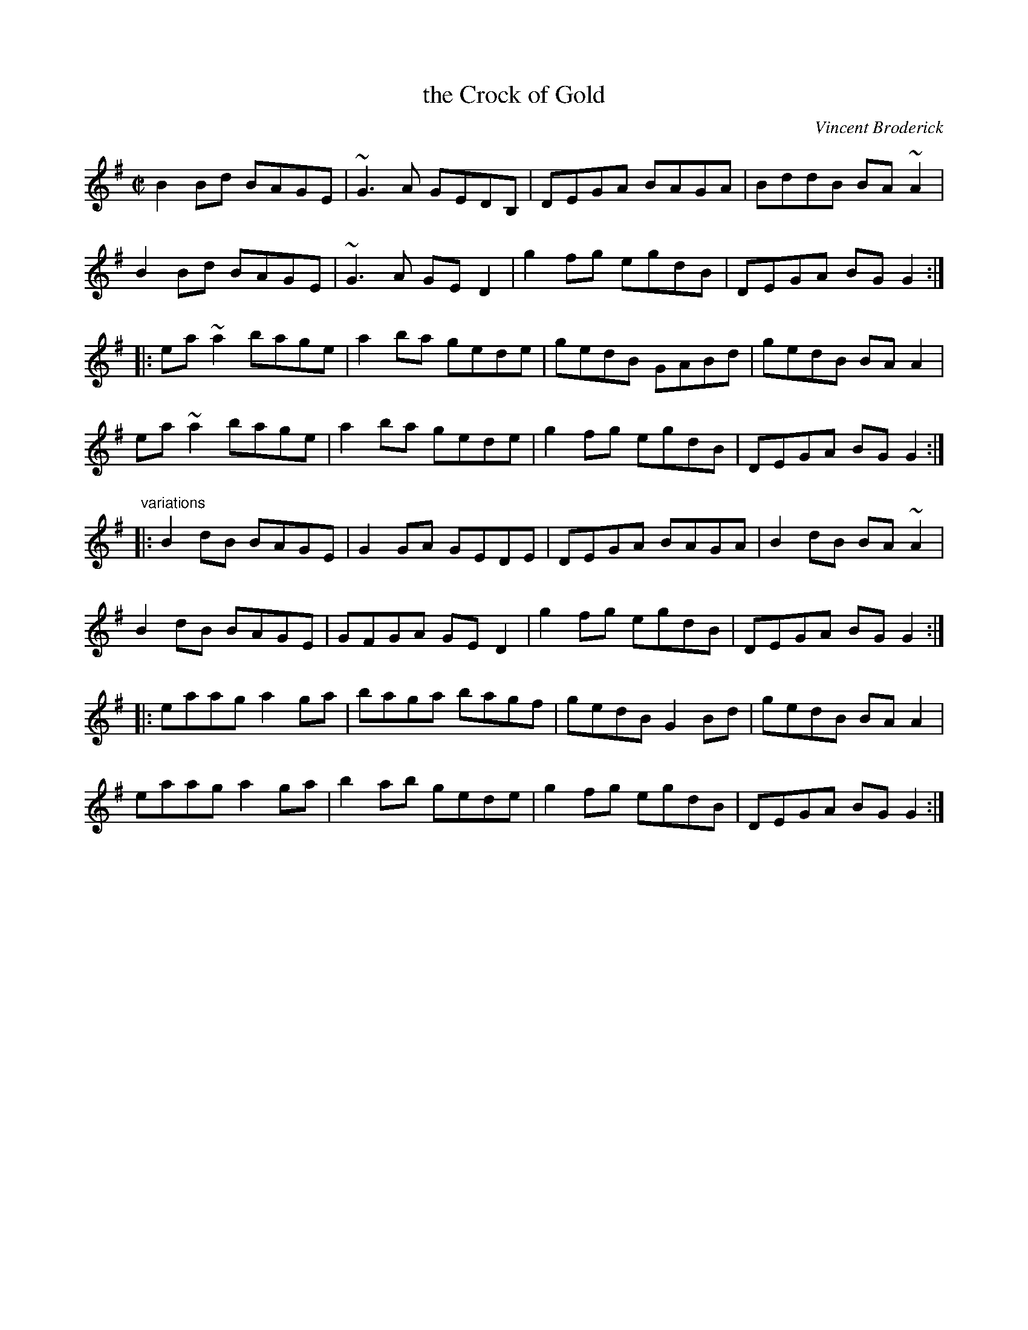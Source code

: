 X:1
T:the Crock of Gold
C:Vincent Broderick
R:reel
Z:id:hn-reel-583
M:C|
K:G
B2Bd BAGE|~G3A GEDB,|DEGA BAGA|BddB BA~A2|
B2Bd BAGE|~G3A GED2|g2fg egdB|DEGA BGG2:|
|:ea~a2 bage|a2ba gede|gedB GABd|gedB BAA2|
ea~a2 bage|a2ba gede|g2fg egdB|DEGA BGG2:|
"variations"
|:B2dB BAGE|G2GA GEDE|DEGA BAGA|B2dB BA~A2|
B2dB BAGE|GFGA GED2|g2fg egdB|DEGA BGG2:|
|:eaag a2ga|baga bagf|gedB G2Bd|gedB BAA2|
eaag a2ga|b2ab gede|g2fg egdB|DEGA BGG2:|
